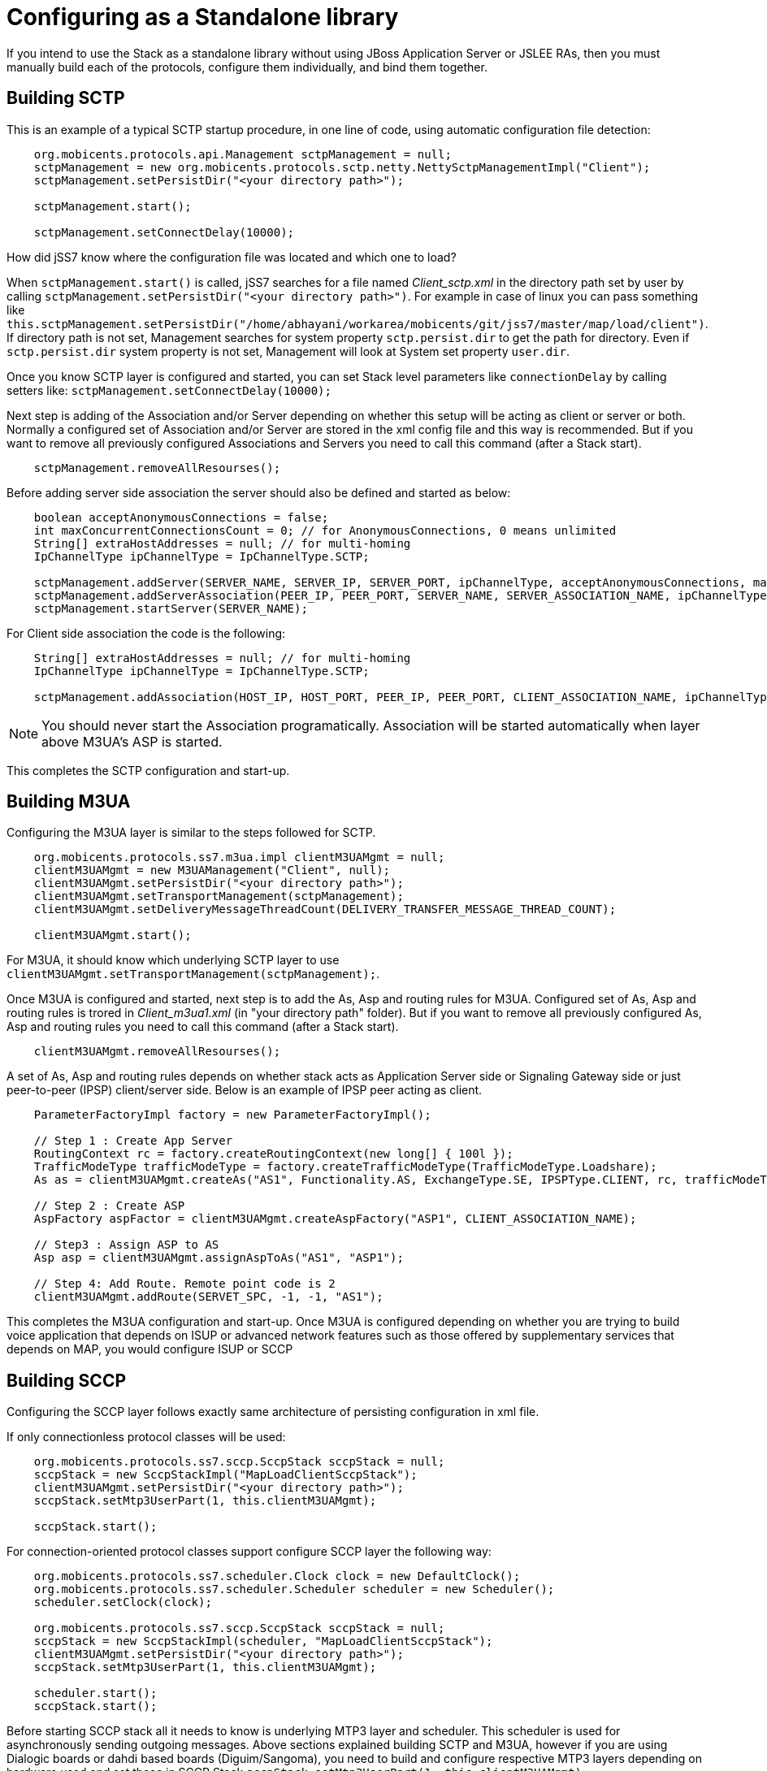 [[_configuring_standalone]]
= Configuring as a Standalone library

If you intend to use the Stack as a standalone library without using JBoss Application Server or JSLEE RAs, then you must manually build each of the protocols, configure them individually, and bind them together.

[[_standalone_sctp]]
== Building SCTP

This is an example of a typical SCTP startup procedure, in one line of code, using automatic configuration file detection:  
[source]
----
    org.mobicents.protocols.api.Management sctpManagement = null;
    sctpManagement = new org.mobicents.protocols.sctp.netty.NettySctpManagementImpl("Client");
    sctpManagement.setPersistDir("<your directory path>");

    sctpManagement.start();

    sctpManagement.setConnectDelay(10000);
----

How did jSS7 know where the configuration file was located and which one to load?  

When `sctpManagement.start()` is called, jSS7 searches for a file named [path]_Client_sctp.xml_ in the directory path set by user by calling  `sctpManagement.setPersistDir("<your directory path>")`.
For example in case of linux you can pass something like  `this.sctpManagement.setPersistDir("/home/abhayani/workarea/mobicents/git/jss7/master/map/load/client")`.
If directory path is not set, Management searches for system property  `sctp.persist.dir` to get the path for directory.
Even if `sctp.persist.dir` system property is not set, Management will look at System set property  `user.dir`.

Once you know SCTP layer is configured and started, you can set Stack level parameters like `connectionDelay` by calling setters like: `sctpManagement.setConnectDelay(10000);`

Next step is adding of the Association and/or Server depending on whether this setup will be acting as client or server or both. Normally a configured set of Association and/or Server are stored in the xml config file and this way is recommended. But if you want to remove all previously configured Associations and Servers you need to call this command (after a Stack start).
[source]
----
    sctpManagement.removeAllResourses();
----

Before adding server side association the server should also be defined and started as below: 
[source]
----
    boolean acceptAnonymousConnections = false;
    int maxConcurrentConnectionsCount = 0; // for AnonymousConnections, 0 means unlimited
    String[] extraHostAddresses = null; // for multi-homing
    IpChannelType ipChannelType = IpChannelType.SCTP;

    sctpManagement.addServer(SERVER_NAME, SERVER_IP, SERVER_PORT, ipChannelType, acceptAnonymousConnections, maxConcurrentConnectionsCount, extraHostAddresses);
    sctpManagement.addServerAssociation(PEER_IP, PEER_PORT, SERVER_NAME, SERVER_ASSOCIATION_NAME, ipChannelType);
    sctpManagement.startServer(SERVER_NAME);
----				

For Client side association the code is the following:
[source]
----
    String[] extraHostAddresses = null; // for multi-homing
    IpChannelType ipChannelType = IpChannelType.SCTP;

    sctpManagement.addAssociation(HOST_IP, HOST_PORT, PEER_IP, PEER_PORT, CLIENT_ASSOCIATION_NAME, ipChannelType, extraHostAddresses);
----

NOTE: You should never start the Association programatically.
Association will be started automatically when layer above M3UA's ASP is started. 				

This completes the SCTP configuration and start-up. 

[[_building_m3ua_standalone]]
== Building M3UA

Configuring the M3UA layer is similar to the steps followed for SCTP. 
[source]
----
    org.mobicents.protocols.ss7.m3ua.impl clientM3UAMgmt = null;
    clientM3UAMgmt = new M3UAManagement("Client", null);
    clientM3UAMgmt.setPersistDir("<your directory path>");
    clientM3UAMgmt.setTransportManagement(sctpManagement);
    clientM3UAMgmt.setDeliveryMessageThreadCount(DELIVERY_TRANSFER_MESSAGE_THREAD_COUNT);

    clientM3UAMgmt.start();
----			

For M3UA, it should know which underlying SCTP layer to use `clientM3UAMgmt.setTransportManagement(sctpManagement);`. 

Once M3UA is configured and started, next step is to add the As, Asp and routing rules for M3UA. Configured set of As, Asp and routing rules is trored in [path]_Client_m3ua1.xml_ (in "your directory path" folder). But if you want to remove all previously configured As, Asp and routing rules you need to call this command (after a Stack start).
[source]
----
    clientM3UAMgmt.removeAllResourses();
----

A set of As, Asp and routing rules depends on whether stack acts as Application Server side or Signaling Gateway side or just  peer-to-peer (IPSP) client/server side.
Below is an example of IPSP peer acting as client. 
[source]
----
    ParameterFactoryImpl factory = new ParameterFactoryImpl();

    // Step 1 : Create App Server
    RoutingContext rc = factory.createRoutingContext(new long[] { 100l });
    TrafficModeType trafficModeType = factory.createTrafficModeType(TrafficModeType.Loadshare);
    As as = clientM3UAMgmt.createAs("AS1", Functionality.AS, ExchangeType.SE, IPSPType.CLIENT, rc, trafficModeType, 1, null);

    // Step 2 : Create ASP
    AspFactory aspFactor = clientM3UAMgmt.createAspFactory("ASP1", CLIENT_ASSOCIATION_NAME);

    // Step3 : Assign ASP to AS
    Asp asp = clientM3UAMgmt.assignAspToAs("AS1", "ASP1");

    // Step 4: Add Route. Remote point code is 2
    clientM3UAMgmt.addRoute(SERVET_SPC, -1, -1, "AS1");
----			

This completes the M3UA configuration and start-up.
Once M3UA is configured depending on whether you are trying to build voice application that depends on ISUP or  advanced network features such as those offered by supplementary services that depends on MAP, you would configure ISUP or SCCP  

== Building SCCP

Configuring the SCCP layer follows exactly same architecture of persisting configuration in xml file.

If only connectionless protocol classes will be used:
[source]
----
    org.mobicents.protocols.ss7.sccp.SccpStack sccpStack = null;
    sccpStack = new SccpStackImpl("MapLoadClientSccpStack");
    clientM3UAMgmt.setPersistDir("<your directory path>");
    sccpStack.setMtp3UserPart(1, this.clientM3UAMgmt);

    sccpStack.start();
----
For connection-oriented protocol classes support configure SCCP layer the following way:
[source]
----
    org.mobicents.protocols.ss7.scheduler.Clock clock = new DefaultClock();
    org.mobicents.protocols.ss7.scheduler.Scheduler scheduler = new Scheduler();
    scheduler.setClock(clock);

    org.mobicents.protocols.ss7.sccp.SccpStack sccpStack = null;
    sccpStack = new SccpStackImpl(scheduler, "MapLoadClientSccpStack");
    clientM3UAMgmt.setPersistDir("<your directory path>");
    sccpStack.setMtp3UserPart(1, this.clientM3UAMgmt);

    scheduler.start();
    sccpStack.start();
----

Before starting SCCP stack all it needs to know is underlying MTP3 layer and scheduler.
This scheduler is used for asynchronously sending outgoing messages.
Above sections explained building SCTP and M3UA,  however if you are using Dialogic boards or dahdi based boards (Diguim/Sangoma), you need to build and configure respective MTP3 layers depending on hardware used and set those in SCCP Stack `sccpStack.setMtp3UserPart(1, this.clientM3UAMgmt)`.
 

One of the best features of jSS7 is it supports multiple MTP3 layers and hence you can have combination of many MTP3 layers (each of different or same type like M3UA, Dialogic and Dahid;  all used at same time). 

Once SCCP stack is started, it should be configured for local and remote signaling point-code, network indicator, remote sub system number and routing rules. For removing all previously configured resources you need to call this command (after a Stack start).
[source]
----
    sccpStack.removeAllResourses();
----

Here is an example for adding resources:
[source]
----
    sccpStack.getSccpResource().addRemoteSpc(0, SERVET_SPC, 0, 0);
    sccpStack.getSccpResource().addRemoteSsn(0, SERVET_SPC, SSN, 0, false);

    sccpStack.getRouter().addMtp3ServiceAccessPoint(1, 1, CLIENT_SPC, NETWORK_INDICATOR, 0);
    sccpStack.getRouter().addMtp3Destination(1, 1, SERVET_SPC, SERVET_SPC, 0, 255, 255);

    ParameterFactoryImpl fact = new ParameterFactoryImpl();
    EncodingScheme ec = new BCDEvenEncodingScheme();
    GlobalTitle gt1 = fact.createGlobalTitle("-", 0, org.mobicents.protocols.ss7.indicator.NumberingPlan.ISDN_TELEPHONY, ec, NatureOfAddress.INTERNATIONAL);
    GlobalTitle gt2 = fact.createGlobalTitle("-", 0, org.mobicents.protocols.ss7.indicator.NumberingPlan.ISDN_TELEPHONY, ec, NatureOfAddress.INTERNATIONAL);
    SccpAddress localAddress = new SccpAddressImpl(RoutingIndicator.ROUTING_BASED_ON_GLOBAL_TITLE, gt1, CLIENT_SPC, 0);
    sccpStack.getRouter().addRoutingAddress(1, localAddress);
    SccpAddress remoteAddress = new SccpAddressImpl(RoutingIndicator.ROUTING_BASED_ON_GLOBAL_TITLE, gt2, SERVET_SPC, 0);
    sccpStack.getRouter().addRoutingAddress(2, remoteAddress);

    GlobalTitle gt = fact.createGlobalTitle("*", 0, org.mobicents.protocols.ss7.indicator.NumberingPlan.ISDN_TELEPHONY, ec, NatureOfAddress.INTERNATIONAL);
    SccpAddress pattern = new SccpAddressImpl(RoutingIndicator.ROUTING_BASED_ON_GLOBAL_TITLE, gt, 0, 0);
    sccpStack.getRouter().addRule(1, RuleType.SOLITARY, LoadSharingAlgorithm.Bit0, OriginationType.REMOTE, pattern, "K", 1, -1, null, 0);
    sccpStack.getRouter().addRule(2, RuleType.SOLITARY, LoadSharingAlgorithm.Bit0, OriginationType.LOCAL, pattern, "K", 2, -1, null, 0);
----		

Once SCCP is configured and started, next step it to build TCAP layer.

== Building TCAP

There is no configuration to persist in case of TCAP. 
[source]
----
    org.mobicents.protocols.ss7.tcap.api tcapStack = null;
    tcapStack = new TCAPStackImpl("Client", this.sccpStack.getSccpProvider(), SSN);

    tcapStack.start();

    this.tcapStack.setDialogIdleTimeout(60000);
    this.tcapStack.setMaxDialogs(MAX_DIALOGS);
----  

Configuring TCAP is probably very simple as config reamins same irrespective of whether its used on client side or server side.
 

== Building MAP

There is no configuration to persist in case of MAP; however MAP stack can take TCAPProvider from TCAPStack which is already configured for specific SSN as shown below: 
[source]
----
    mapStack = new MAPStackImpl("Client", tcapStack.getProvider());
----			
Or it can also directly take SccpProvider and pass SSN to MAP Stack as shown below.
In this case MAPStack itself creates the TCAPStack and leverages TCAPProvider: 
[source]
----
    mapStack = new MAPStackImpl("Client", sccpStack.getSccpProvider(), SSN);
----		

Before MAPStack can be started, the Application interested in particualr MAP Service should register it-self as listener and activate that service: 
[source]
----
    mapProvider = mapStack.getMAPProvider();
    mapProvider.addMAPDialogListener(this);
    mapProvider.getMAPServiceSupplementary().addMAPServiceListener(this);
    mapProvider.getMAPServiceSupplementary().acivate();
    mapStack.start();
----		

Below is how the Application code looks like: 
[source]
----
    public class Client extends MAPDialogListener, MAPServiceSupplementaryListener  {
        //Implemet all MAPDialogListener methods here

        //Implement all MAPServiceSupplementaryListener methods here
    }
----		

== Common Code

All above snippet of code refers to below defined constants:

[source]
----
    // MTP Details
    protected final int CLIENT_SPC = 1;
    protected final int SERVET_SPC = 2;
    protected final int NETWORK_INDICATOR = 2;
    protected final int SERVICE_INIDCATOR = 3; //SCCP
    protected final int SSN = 8;

    protected final String CLIENT_IP = "127.0.0.1";
    protected final int CLIENT_PORT = 2345;

    protected final String SERVER_IP = "127.0.0.1";
    protected final int SERVER_PORT = 3434;

    protected final int ROUTING_CONTEXT = 100;

    protected final String SERVER_ASSOCIATION_NAME = "serverAsscoiation";
    protected final String CLIENT_ASSOCIATION_NAME = "clientAsscoiation";

    protected final String SERVER_NAME = "testserver";

    .....
    .....
----

Once you have completed development of your application, next thing is setting the classpath, compiling and starting application.
You must set the classpath to point to  {this-folder}-jss7-X.Y.Z/ss7/{this-folder}-ss7-service/lib.
It has all the libraries needed to compile and start your application.
Don't forget to include your compiled Application class file in classpath before starting the Application.
 
